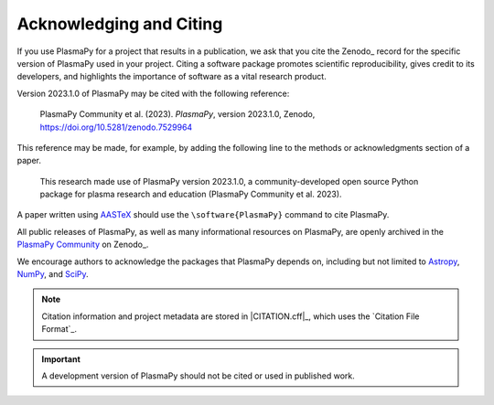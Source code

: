 .. _citation:

Acknowledging and Citing
========================

.. |version_to_cite| replace:: 2023.1.0
.. |doi_hyperlink| replace:: https://doi.org/10.5281/zenodo.7529964
.. |citation_year| replace:: 2023

If you use PlasmaPy for a project that results in a publication, we ask
that you cite the Zenodo_ record for the specific version of PlasmaPy
used in your project.  Citing a software package promotes scientific
reproducibility, gives credit to its developers, and highlights the
importance of software as a vital research product.

Version |version_to_cite| of PlasmaPy may be cited with the following
reference:

   PlasmaPy Community et al. (|citation_year|). *PlasmaPy*, version
   |version_to_cite|, Zenodo, |doi_hyperlink|

This reference may be made, for example, by adding the following line to
the methods or acknowledgments section of a paper.

   This research made use of PlasmaPy version |version_to_cite|, a
   community-developed open source Python package for plasma research
   and education (PlasmaPy Community et al. |citation_year|).

A paper written using `AASTeX <https://journals.aas.org/aastexguide>`__
should use the ``\software{PlasmaPy}`` command to cite PlasmaPy.

All public releases of PlasmaPy, as well as many informational resources
on PlasmaPy, are openly archived in the `PlasmaPy Community
<https://zenodo.org/communities/plasmapy>`__ on Zenodo_.

We encourage authors to acknowledge the packages that PlasmaPy depends
on, including but not limited to
`Astropy <https://www.astropy.org/acknowledging.html>`__,
`NumPy <https://numpy.org/citing-numpy>`__, and
`SciPy <https://scipy.org/citing-scipy>`__.

.. note::

   Citation information and project metadata are stored in
   |CITATION.cff|_, which uses the `Citation File Format`_.

.. important::

   A development version of PlasmaPy should not be cited or used in
   published work.
